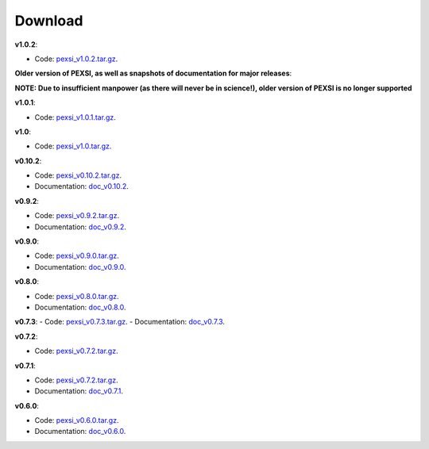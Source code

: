 .. _pageDownload:

Download
==============================


**v1.0.2**:

- Code: `pexsi_v1.0.2.tar.gz <https://math.berkeley.edu/~linlin/pexsi/download/download.php?file=pexsi_v1.0.2.tar.gz>`_.



**Older version of PEXSI, as well as snapshots of documentation for
major releases**:

**NOTE: Due to insufficient manpower (as there will never be in science!), older version of PEXSI is no longer
supported**

**v1.0.1**:

- Code: `pexsi_v1.0.1.tar.gz <https://math.berkeley.edu/~linlin/pexsi/download/download.php?file=pexsi_v1.0.1.tar.gz>`_.

**v1.0**:

- Code: `pexsi_v1.0.tar.gz <https://math.berkeley.edu/~linlin/pexsi/download/download.php?file=pexsi_v1.0.tar.gz>`_.


**v0.10.2**:

- Code: `pexsi_v0.10.2.tar.gz <https://math.berkeley.edu/~linlin/pexsi/download/download.php?file=pexsi_v0.10.2.tar.gz>`_.

- Documentation: `doc_v0.10.2 <https://math.berkeley.edu/~linlin/pexsi/download/doc_v0.10.2>`_.

**v0.9.2**:

- Code: `pexsi_v0.9.2.tar.gz <https://math.berkeley.edu/~linlin/pexsi/download/download.php?file=pexsi_v0.9.2.tar.gz>`_.
- Documentation: `doc_v0.9.2 <https://math.berkeley.edu/~linlin/pexsi/download/doc_v0.9.2>`_.


**v0.9.0**:

- Code: `pexsi_v0.9.0.tar.gz <https://math.berkeley.edu/~linlin/pexsi/download/download.php?file=pexsi_v0.9.0.tar.gz>`_.
- Documentation: `doc_v0.9.0 <https://math.berkeley.edu/~linlin/pexsi/download/doc_v0.9.0>`_.

**v0.8.0**:

- Code: `pexsi_v0.8.0.tar.gz <https://math.berkeley.edu/~linlin/pexsi/download/download.php?file=pexsi_v0.8.0.tar.gz>`_.
- Documentation: `doc_v0.8.0 <https://math.berkeley.edu/~linlin/pexsi/download/doc_v0.8.0>`_.

**v0.7.3**:
- Code: `pexsi_v0.7.3.tar.gz <https://math.berkeley.edu/~linlin/pexsi/download/download.php?file=pexsi_v0.7.3.tar.gz>`_.
- Documentation: `doc_v0.7.3 <https://math.berkeley.edu/~linlin/pexsi/download/doc_v0.7.3>`_.

**v0.7.2**:

- Code: `pexsi_v0.7.2.tar.gz <https://math.berkeley.edu/~linlin/pexsi/download/download.php?file=pexsi_v0.7.2.tar.gz>`_.

**v0.7.1**:

- Code: `pexsi_v0.7.2.tar.gz <https://math.berkeley.edu/~linlin/pexsi/download/download.php?file=pexsi_v0.7.1.tar.gz>`_.
- Documentation: `doc_v0.7.1 <https://math.berkeley.edu/~linlin/pexsi/download/doc_v0.7.1>`_.

**v0.6.0**:

- Code: `pexsi_v0.6.0.tar.gz <https://math.berkeley.edu/~linlin/pexsi/download/download.php?file=pexsi_v0.6.0.tar.gz>`_.
- Documentation: `doc_v0.6.0 <https://math.berkeley.edu/~linlin/pexsi/download/doc_v0.6.0>`_.

